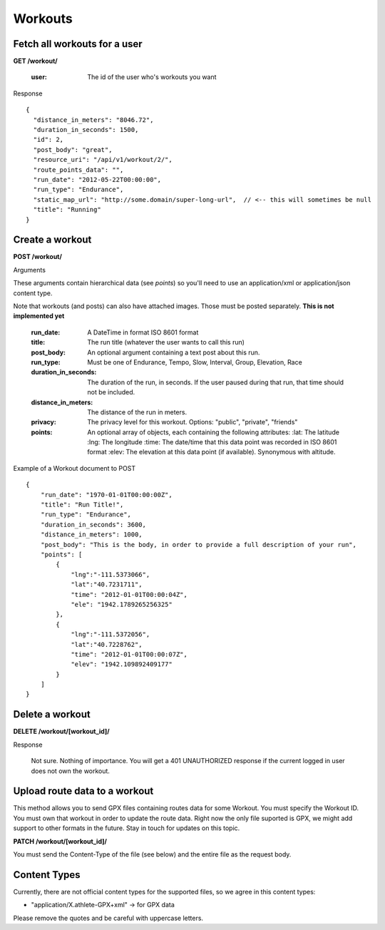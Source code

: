 Workouts
========

Fetch all workouts for a user
-----------------------------

**GET /workout/**

    :user: The id of the user who's workouts you want

Response

::

    {
      "distance_in_meters": "8046.72",
      "duration_in_seconds": 1500,
      "id": 2,
      "post_body": "great",
      "resource_uri": "/api/v1/workout/2/",
      "route_points_data": "",
      "run_date": "2012-05-22T00:00:00",
      "run_type": "Endurance",
      "static_map_url": "http://some.domain/super-long-url",  // <-- this will sometimes be null
      "title": "Running"
    }


Create a workout
----------------

**POST /workout/**

Arguments

These arguments contain hierarchical data (see *points*) so you'll need to use an application/xml or application/json
content type.

Note that workouts (and posts) can also have attached images. Those must be posted separately. **This is not implemented yet**

    :run_date: A DateTime in format ISO 8601 format
    :title: The run title (whatever the user wants to call this run)
    :post_body: An optional argument containing a text post about this run.
    :run_type: Must be one of Endurance, Tempo, Slow, Interval, Group, Elevation, Race
    :duration_in_seconds: The duration of the run, in seconds. If the user paused during that run, that time should not be included.
    :distance_in_meters: The distance of the run in meters.
    :privacy: The privacy level for this workout. Options: "public", "private", "friends"
    :points: An optional array of objects, each containing the following attributes:
        :lat: The latitude
        :lng: The longitude
        :time: The date/time that this data point was recorded in ISO 8601 format
        :elev: The elevation at this data point (if available). Synonymous with altitude.

Example of a Workout document to POST

::

    {
        "run_date": "1970-01-01T00:00:00Z",
        "title": "Run Title!",
        "run_type": "Endurance",
        "duration_in_seconds": 3600,
        "distance_in_meters": 1000,
        "post_body": "This is the body, in order to provide a full description of your run",
        "points": [
            {
                "lng":"-111.5373066",
                "lat":"40.7231711",
                "time": "2012-01-01T00:00:04Z",
                "ele": "1942.1789265256325"
            },
            {
                "lng":"-111.5372056",
                "lat":"40.7228762",
                "time": "2012-01-01T00:00:07Z",
                "elev": "1942.109892409177"
            }
        ]
    }

Delete a workout
----------------

**DELETE /workout/[workout_id]/**

Response

    Not sure. Nothing of importance.
    You will get a 401 UNAUTHORIZED response if the current logged in user does not own the workout.

Upload route data to a workout
------------------------------

This method allows you to send GPX files containing routes data for some Workout. You must specify the Workout ID. You must own that workout in order to update the route data. Right now the only file suported is GPX, we might add support to other formats in the future. Stay in touch for updates on this topic.

**PATCH /workout/[workout_id]/**

You must send the Content-Type of the file (see below) and the entire file as the request body.

Content Types
--------------

Currently, there are not official content types for the supported files, so we agree in this content types:

* "application/X.athlete-GPX+xml" -> for GPX data

Please remove the quotes and be careful with uppercase letters.
